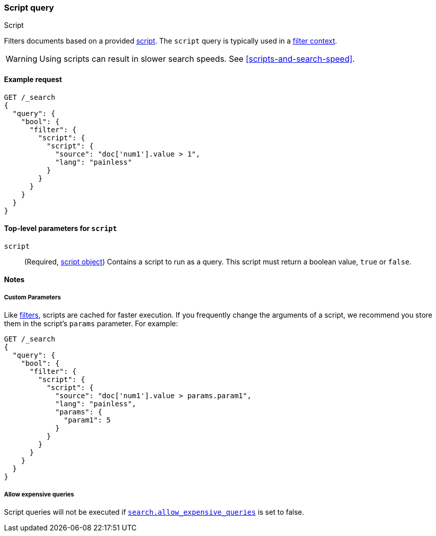 [[query-dsl-script-query]]
=== Script query
++++
<titleabbrev>Script</titleabbrev>
++++

Filters documents based on a provided <<modules-scripting-using,script>>. The
`script` query is typically used in a <<query-filter-context,filter context>>.

WARNING: Using scripts can result in slower search speeds. See
<<scripts-and-search-speed>>.


[[script-query-ex-request]]
==== Example request

[source,console]
----
GET /_search
{
  "query": {
    "bool": {
      "filter": {
        "script": {
          "script": {
            "source": "doc['num1'].value > 1",
            "lang": "painless"
          }
        }
      }
    }
  }
}
----


[[script-top-level-params]]
==== Top-level parameters for `script`

`script`::
(Required, <<modules-scripting-using, script object>>) Contains a script to run
as a query. This script must return a boolean value, `true` or `false`.

[[script-query-notes]]
==== Notes

[[script-query-custom-params]]
===== Custom Parameters

Like <<query-filter-context,filters>>, scripts are cached for faster execution.
If you frequently change the arguments of a script, we recommend you store them
in the script's `params` parameter. For example:

[source,console]
----
GET /_search
{
  "query": {
    "bool": {
      "filter": {
        "script": {
          "script": {
            "source": "doc['num1'].value > params.param1",
            "lang": "painless",
            "params": {
              "param1": 5
            }
          }
        }
      }
    }
  }
}
----

===== Allow expensive queries
Script queries will not be executed if <<query-dsl-allow-expensive-queries, `search.allow_expensive_queries`>>
is set to false.
